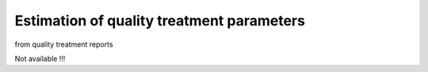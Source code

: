 .. _for-users-pretreatments-quality-control-parameter-estimation:

Estimation of quality treatment parameters
##########################################

from quality treatment reports

Not available !!!

   